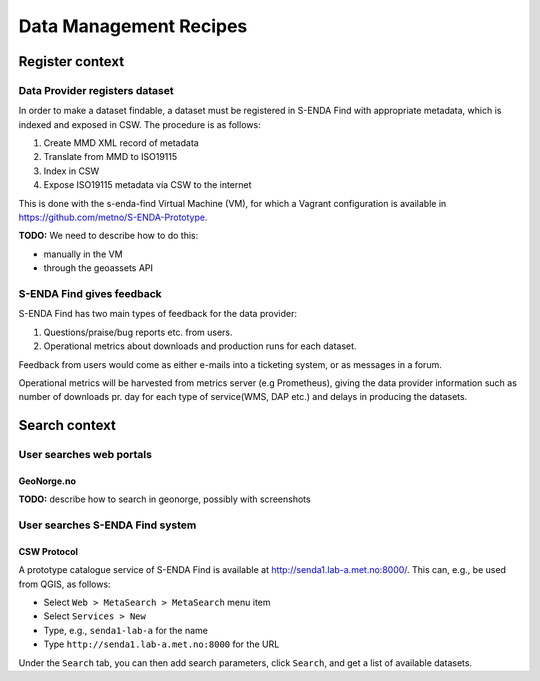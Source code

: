 =======================
Data Management Recipes
=======================

----------------
Register context
----------------

Data Provider registers dataset
===============================

In order to make a dataset findable, a dataset must be registered in S-ENDA Find with appropriate metadata, which is indexed and exposed in CSW. The procedure is as follows:

#. Create MMD XML record of metadata
#. Translate from MMD to ISO19115
#. Index in CSW
#. Expose ISO19115 metadata via CSW to the internet

This is done with the s-enda-find Virtual Machine (VM), for which a Vagrant configuration is available in https://github.com/metno/S-ENDA-Prototype.

**TODO:** We need to describe how to do this:

* manually in the VM
* through the geoassets API

S-ENDA Find gives feedback
==========================
S-ENDA Find has two main types of feedback for the data provider:

#. Questions/praise/bug reports etc. from users.
#. Operational metrics about downloads and production runs for each dataset.

Feedback from users would come as either e-mails into a ticketing system, or as messages in a forum.

Operational metrics will be harvested from metrics server (e.g Prometheus),
giving the data provider information such as number of downloads pr. day for each type of service(WMS, DAP etc.) and delays in producing the datasets.

--------------
Search context
--------------

User searches web portals
=========================

GeoNorge.no
-----------

**TODO:** describe how to search in geonorge, possibly with screenshots

User searches S-ENDA Find system
================================

CSW Protocol
------------

A prototype catalogue service of S-ENDA Find is available at http://senda1.lab-a.met.no:8000/. This can, e.g., be used from QGIS, as follows:

* Select ``Web > MetaSearch > MetaSearch`` menu item
* Select ``Services > New``
* Type, e.g., ``senda1-lab-a`` for the name
* Type ``http://senda1.lab-a.met.no:8000`` for the URL

Under the ``Search`` tab, you can then add search parameters, click ``Search``, and get a list of available datasets.
